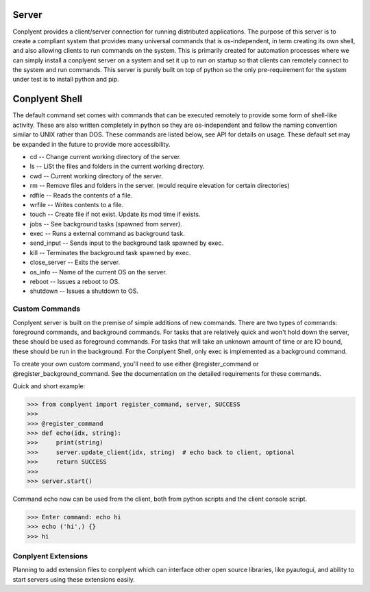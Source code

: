 Server
======

Conplyent provides a client/server connection for running distributed applications. The purpose of this server is to create a compliant system that provides many universal commands that is os-independent, in term creating its own shell, and also allowing clients to run commands on the system. This is primarily created for automation processes where we can simply install a conplyent server on a system and set it up to run on startup so that clients can remotely connect to the system and run commands. This server is purely built on top of python so the only pre-requirement for the system under test is to install python and pip.

Conplyent Shell
===============

The default command set comes with commands that can be executed remotely to provide some form of shell-like activity. These are also written completely in python so they are os-independent and follow the naming convention similar to UNIX rather than DOS. These commands are listed below, see API for details on usage. These default set may be expanded in the future to provide more accessibility.

* cd -- Change current working directory of the server.

* ls -- LiSt the files and folders in the current working directory.

* cwd -- Current working directory of the server.

* rm -- Remove files and folders in the server. (would require elevation for certain directories)

* rdfile -- Reads the contents of a file.

* wrfile -- Writes contents to a file.

* touch -- Create file if not exist. Update its mod time if exists.

* jobs -- See background tasks (spawned from server).

* exec -- Runs a external command as background task.

* send_input -- Sends input to the background task spawned by exec.

* kill -- Terminates the background task spawned by exec.

* close_server -- Exits the server.

* os_info -- Name of the current OS on the server.

* reboot -- Issues a reboot to OS.

* shutdown -- Issues a shutdown to OS.

Custom Commands
---------------

Conplyent server is built on the premise of simple additions of new commands. There are two types of commands: foreground commands, and background commands. For tasks that are relatively quick and won't hold down the server, these should be used as foreground commands. For tasks that will take an unknown amount of time or are IO bound, these should be run in the background. For the Conplyent Shell, only exec is implemented as a background command.

To create your own custom command, you'll need to use either @register_command or @register_background_command. See the documentation on the detailed requirements for these commands.

Quick and short example:

>>> from conplyent import register_command, server, SUCCESS
>>>
>>> @register_command
>>> def echo(idx, string):
>>>     print(string)
>>>     server.update_client(idx, string)  # echo back to client, optional
>>>     return SUCCESS
>>>
>>> server.start()

Command echo now can be used from the client, both from python scripts and the client console script.

>>> Enter command: echo hi
>>> echo ('hi',) {}
>>> hi

Conplyent Extensions
--------------------

Planning to add extension files to conplyent which can interface other open source libraries, like pyautogui, and ability to start servers using these extensions easily.